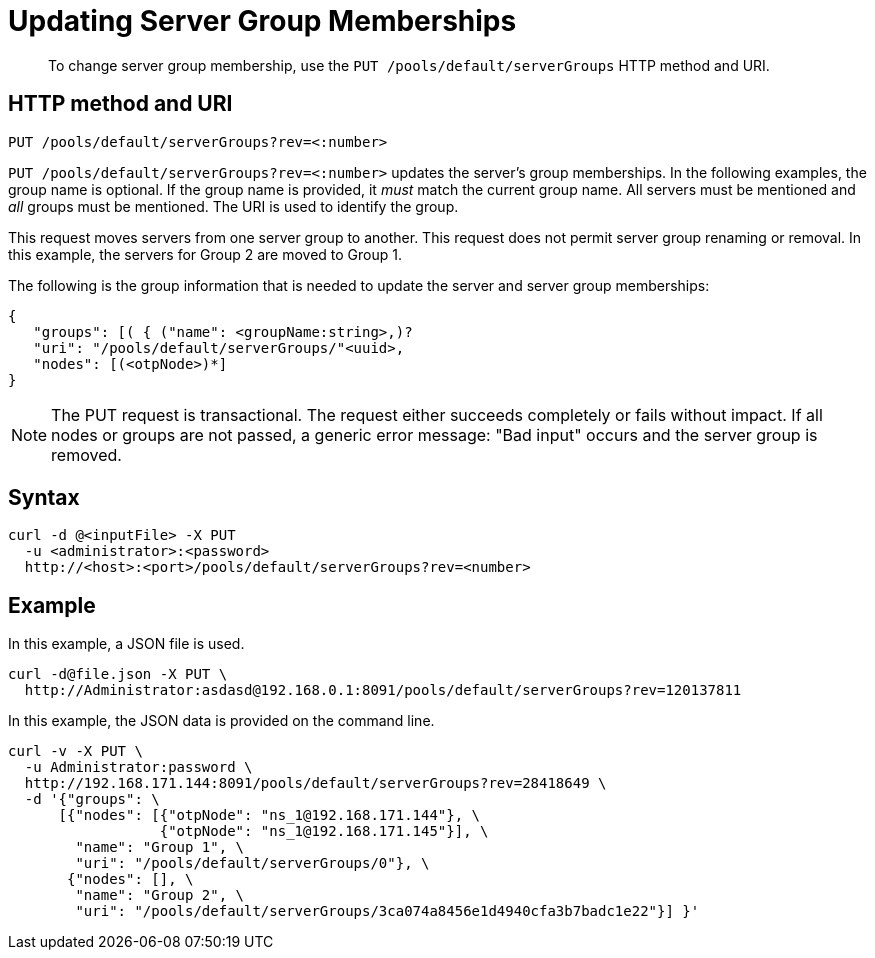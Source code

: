 [#reference_ad5_dcl_sp]
= Updating Server Group Memberships

[abstract]
To change server group membership, use the `PUT /pools/default/serverGroups` HTTP method and URI.

== HTTP method and URI

----
PUT /pools/default/serverGroups?rev=<:number>
----

`PUT /pools/default/serverGroups?rev=<:number>` updates the server’s group memberships.
In the following examples, the group name is optional.
If the group name is provided, it _must_ match the current group name.
All servers must be mentioned and _all_ groups must be mentioned.
The URI is used to identify the group.

This request moves servers from one server group to another.
This request does not permit server group renaming or removal.
In this example, the servers for Group 2 are moved to Group 1.

The following is the group information that is needed to update the server and server group memberships:

----
{
   "groups": [( { ("name": <groupName:string>,)? 
   "uri": "/pools/default/serverGroups/"<uuid>,
   "nodes": [(<otpNode>)*]
}
----

NOTE: The PUT request is transactional.
The request either succeeds completely or fails without impact.
If all nodes or groups are not passed, a generic error message: "Bad input" occurs and the server group is removed.

== Syntax

----
curl -d @<inputFile> -X PUT 
  -u <administrator>:<password> 
  http://<host>:<port>/pools/default/serverGroups?rev=<number>
----

== Example

In this example, a JSON file is used.

----
curl -d@file.json -X PUT \ 
  http://Administrator:asdasd@192.168.0.1:8091/pools/default/serverGroups?rev=120137811
----

In this example, the JSON data is provided on the command line.

----
curl -v -X PUT \ 
  -u Administrator:password \ 
  http://192.168.171.144:8091/pools/default/serverGroups?rev=28418649 \ 
  -d '{"groups": \
      [{"nodes": [{"otpNode": "ns_1@192.168.171.144"}, \
                  {"otpNode": "ns_1@192.168.171.145"}], \
        "name": "Group 1", \ 
        "uri": "/pools/default/serverGroups/0"}, \ 
       {"nodes": [], \ 
        "name": "Group 2", \ 
        "uri": "/pools/default/serverGroups/3ca074a8456e1d4940cfa3b7badc1e22"}] }'
----
